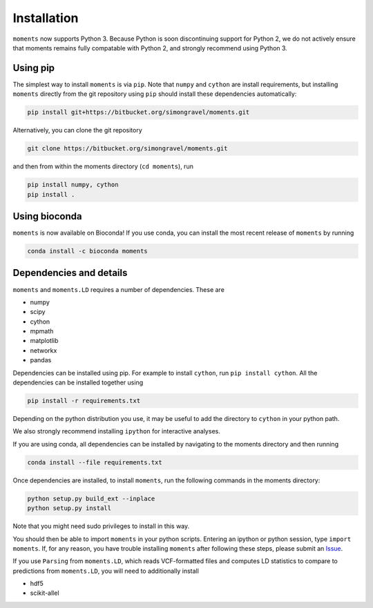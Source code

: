 ============
Installation
============

``moments`` now supports Python 3. Because Python is soon discontinuing support for
Python 2, we do not actively ensure that moments remains fully compatable with Python
2, and strongly recommend using Python 3.

Using pip
=========

The simplest way to install ``moments`` is via ``pip``. Note that ``numpy`` and ``cython``
are install requirements, but installing ``moments`` directly from the git repository
using ``pip`` should install these dependencies automatically:

.. code-block:: bash

   pip install git+https://bitbucket.org/simongravel/moments.git

Alternatively, you can clone the git repository

.. code-block:: bash

   git clone https://bitbucket.org/simongravel/moments.git


and then from within the moments directory (``cd moments``), run

.. code-block:: bash

   pip install numpy, cython
   pip install .


Using bioconda
==============

``moments`` is now available on Bioconda! If you use conda, you can install the most
recent release of ``moments`` by running

.. code-block:: bash

   conda install -c bioconda moments

Dependencies and details
========================

``moments`` and ``moments.LD`` requires a number of dependencies. These are

- numpy

- scipy

- cython

- mpmath

- matplotlib

- networkx

- pandas

Dependencies can be installed using pip. For example to install ``cython``,
run ``pip install cython``. All the dependencies can be installed together using

.. code-block:: bash

   pip install -r requirements.txt

Depending on the python distribution you use, it may be useful to add the directory
to ``cython`` in your python path.

We also strongly recommend installing ``ipython`` for interactive analyses.

If you are using conda, all dependencies can be installed by navigating to the
moments directory and then running

.. code-block:: bash

   conda install --file requirements.txt

Once dependencies are installed, to install ``moments``, run the following commands
in the moments directory:

.. code-block:: bash

   python setup.py build_ext --inplace
   python setup.py install

Note that you might need sudo privileges to install in this way.

You should then be able to import ``moments`` in your python scripts. Entering an
ipython or python session, type ``import moments``. If, for any reason, you have
trouble installing ``moments`` after following these steps, please submit an
`Issue <https://bitbucket.org/simongravel/moments/issues>`_.

If you use ``Parsing`` from ``moments.LD``, which reads VCF-formatted files and
computes LD statistics to compare to predictions from ``moments.LD``, you will need to
additionally install

- hdf5

- scikit-allel

